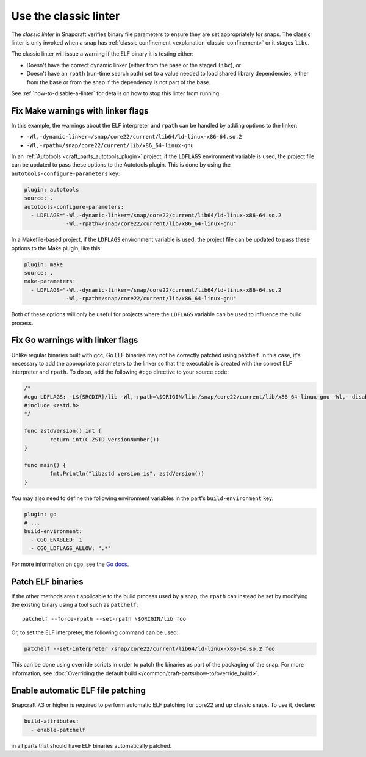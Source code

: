 .. _how-to-use-the-classic-linter:

Use the classic linter
======================

The *classic linter* in Snapcraft verifies binary file parameters to ensure they are set
appropriately for snaps. The classic linter is only invoked when a snap has
:ref:`classic confinement <explanation-classic-confinement>` or it stages ``libc``.

The classic linter will issue a warning if the ELF binary it is testing either:

- Doesn't have the correct dynamic linker (either from the base or the staged
  ``libc``), or
- Doesn't have an ``rpath`` (run-time search path) set to a value needed to load
  shared library dependencies, either from the base or from the snap if the dependency
  is not part of the base.

See :ref:`how-to-disable-a-linter` for details on how to stop this linter from running.


Fix Make warnings with linker flags
-----------------------------------

In this example, the warnings about the ELF interpreter and ``rpath`` can be handled by
adding options to the linker:

- ``-Wl,-dynamic-linker=/snap/core22/current/lib64/ld-linux-x86-64.so.2``
- ``-Wl,-rpath=/snap/core22/current/lib/x86_64-linux-gnu``

In an :ref:`Autotools <craft_parts_autotools_plugin>` project, if the ``LDFLAGS``
environment variable is used, the project file can be updated to pass these options to
the Autotools plugin. This is done by using the ``autotools-configure-parameters`` key:

.. code-block:: yaml

    plugin: autotools
    source: .
    autotools-configure-parameters:
      - LDFLAGS="-Wl,-dynamic-linker=/snap/core22/current/lib64/ld-linux-x86-64.so.2
                 -Wl,-rpath=/snap/core22/current/lib/x86_64-linux-gnu"

In a Makefile-based project, if the ``LDFLAGS`` environment variable is used, the
project file can be updated to pass these options to the Make plugin, like this:

.. code-block:: yaml

    plugin: make
    source: .
    make-parameters:
      - LDFLAGS="-Wl,-dynamic-linker=/snap/core22/current/lib64/ld-linux-x86-64.so.2
                 -Wl,-rpath=/snap/core22/current/lib/x86_64-linux-gnu"

Both of these options will only be useful for projects where the ``LDFLAGS`` variable
can be used to influence the build process.

Fix Go warnings with linker flags
---------------------------------

Unlike regular binaries built with gcc, Go ELF binaries may not be correctly patched
using patchelf. In this case, it's necessary to add the appropriate parameters to the
linker so that the executable is created with the correct ELF interpreter and
``rpath``. To do so, add the following ``#cgo`` directive to your source code:

.. code-block:: go

    /*
    #cgo LDFLAGS: -L${SRCDIR}/lib -Wl,-rpath=\$ORIGIN/lib:/snap/core22/current/lib/x86_64-linux-gnu -Wl,--disable-new-dtags -Wl,-dynamic-linker=/snap/core22/current/lib64/ld-linux-x86-64.so.2 -lzstd
    #include <zstd.h>
    */

    func zstdVersion() int {
            return int(C.ZSTD_versionNumber())
    }

    func main() {
            fmt.Println("libzstd version is", zstdVersion())
    }

You may also need to define the following environment variables in the part's
``build-environment`` key:

.. code-block:: yaml

    plugin: go
    # ...
    build-environment:
      - CGO_ENABLED: 1
      - CGO_LDFLAGS_ALLOW: ".*"

For more information on ``cgo``, see the `Go docs <https://pkg.go.dev/cmd/cgo>`_.

Patch ELF binaries
------------------

If the other methods aren't applicable to the build process used by a snap, the
``rpath`` can instead be set by modifying the existing binary using a tool such as
``patchelf``::

    patchelf --force-rpath --set-rpath \$ORIGIN/lib foo

Or, to set the ELF interpreter, the following command can be used:

.. code-block:: text

    patchelf --set-interpreter /snap/core22/current/lib64/ld-linux-x86-64.so.2 foo

This can be done using override scripts in order to patch the binaries as part of the
packaging of the snap. For more information, see :doc:`Overriding the default build
</common/craft-parts/how-to/override_build>`.

Enable automatic ELF file patching
----------------------------------

Snapcraft 7.3 or higher is required to perform automatic ELF patching for core22 and up
classic snaps. To use it, declare:

.. code-block:: yaml

    build-attributes:
      - enable-patchelf

in all parts that should have ELF binaries automatically patched.
